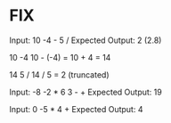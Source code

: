 * FIX

Input: 10 -4 - 5 /
Expected Output: 2 (2.8)

10
-4
10 - (-4) = 10 + 4 = 14

14
5
/
14 / 5 = 2 (truncated)

Input: -8 -2 * 6 3 - +
Expected Output: 19

Input: 0 -5 * 4 +
Expected Output: 4
